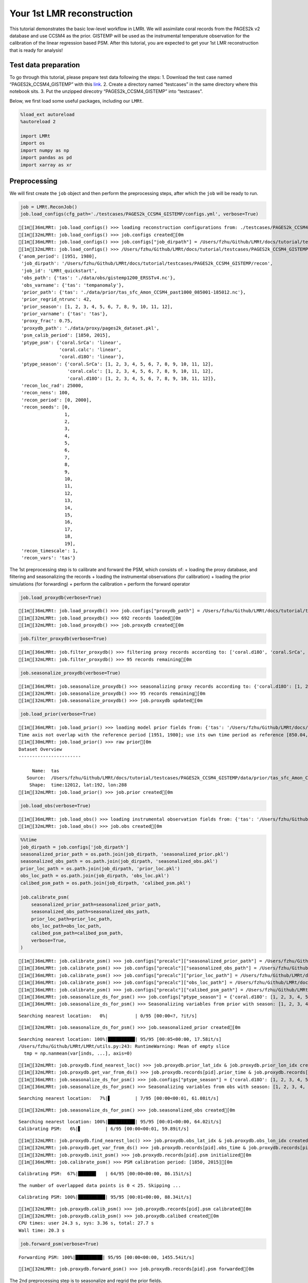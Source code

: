 Your 1st LMR reconstruction
===========================

This tutorial demonstrates the basic low-level workflow in LMRt. We will
assimilate coral records from the PAGES2k v2 database and use CCSM4 as
the prior. GISTEMP will be used as the instrumental temperature
observation for the calibration of the linear regression based PSM.
After this tutorial, you are expected to get your 1st LMR reconstruction
that is ready for analysis!

Test data preparation
---------------------

To go through this tutorial, please prepare test data following the
steps: 1. Download the test case named “PAGES2k_CCSM4_GISTEMP” with this
`link <https://drive.google.com/drive/folders/1UGn-LNd_tGSjPUKa52E6ffEM-ms2VD-N?usp=sharing>`__.
2. Create a directory named “testcases” in the same directory where this
notebook sits. 3. Put the unzipped direcotry “PAGES2k_CCSM4_GISTEMP”
into “testcases”.

Below, we first load some useful packages, including our ``LMRt``.

.. code:: ipython3

    %load_ext autoreload
    %autoreload 2
    
    import LMRt
    import os
    import numpy as np
    import pandas as pd
    import xarray as xr

Preprocessing
-------------

We will first create the ``job`` object and then perform the
preprocessing steps, after which the ``job`` will be ready to run.

.. code:: ipython3

    job = LMRt.ReconJob()
    job.load_configs(cfg_path='./testcases/PAGES2k_CCSM4_GISTEMP/configs.yml', verbose=True)


.. parsed-literal::

    [1m[36mLMRt: job.load_configs() >>> loading reconstruction configurations from: ./testcases/PAGES2k_CCSM4_GISTEMP/configs.yml[0m
    [1m[32mLMRt: job.load_configs() >>> job.configs created[0m
    [1m[36mLMRt: job.load_configs() >>> job.configs["job_dirpath"] = /Users/fzhu/Github/LMRt/docs/tutorial/testcases/PAGES2k_CCSM4_GISTEMP/recon[0m
    [1m[32mLMRt: job.load_configs() >>> /Users/fzhu/Github/LMRt/docs/tutorial/testcases/PAGES2k_CCSM4_GISTEMP/recon created[0m
    {'anom_period': [1951, 1980],
     'job_dirpath': '/Users/fzhu/Github/LMRt/docs/tutorial/testcases/PAGES2k_CCSM4_GISTEMP/recon',
     'job_id': 'LMRt_quickstart',
     'obs_path': {'tas': './data/obs/gistemp1200_ERSSTv4.nc'},
     'obs_varname': {'tas': 'tempanomaly'},
     'prior_path': {'tas': './data/prior/tas_sfc_Amon_CCSM4_past1000_085001-185012.nc'},
     'prior_regrid_ntrunc': 42,
     'prior_season': [1, 2, 3, 4, 5, 6, 7, 8, 9, 10, 11, 12],
     'prior_varname': {'tas': 'tas'},
     'proxy_frac': 0.75,
     'proxydb_path': './data/proxy/pages2k_dataset.pkl',
     'psm_calib_period': [1850, 2015],
     'ptype_psm': {'coral.SrCa': 'linear',
                   'coral.calc': 'linear',
                   'coral.d18O': 'linear'},
     'ptype_season': {'coral.SrCa': [1, 2, 3, 4, 5, 6, 7, 8, 9, 10, 11, 12],
                      'coral.calc': [1, 2, 3, 4, 5, 6, 7, 8, 9, 10, 11, 12],
                      'coral.d18O': [1, 2, 3, 4, 5, 6, 7, 8, 9, 10, 11, 12]},
     'recon_loc_rad': 25000,
     'recon_nens': 100,
     'recon_period': [0, 2000],
     'recon_seeds': [0,
                     1,
                     2,
                     3,
                     4,
                     5,
                     6,
                     7,
                     8,
                     9,
                     10,
                     11,
                     12,
                     13,
                     14,
                     15,
                     16,
                     17,
                     18,
                     19],
     'recon_timescale': 1,
     'recon_vars': 'tas'}


The 1st preprocessing step is to calibrate and forward the PSM, which
consists of: + loading the proxy database, and filtering and
seasonalizing the records + loading the instrumental observations (for
calibration) + loading the prior simulations (for forwarding) + perform
the calibration + perform the forward operator

.. code:: ipython3

    job.load_proxydb(verbose=True)


.. parsed-literal::

    [1m[36mLMRt: job.load_proxydb() >>> job.configs["proxydb_path"] = /Users/fzhu/Github/LMRt/docs/tutorial/testcases/PAGES2k_CCSM4_GISTEMP/data/proxy/pages2k_dataset.pkl[0m
    [1m[32mLMRt: job.load_proxydb() >>> 692 records loaded[0m
    [1m[32mLMRt: job.load_proxydb() >>> job.proxydb created[0m


.. code:: ipython3

    job.filter_proxydb(verbose=True)


.. parsed-literal::

    [1m[36mLMRt: job.filter_proxydb() >>> filtering proxy records according to: ['coral.d18O', 'coral.SrCa', 'coral.calc'][0m
    [1m[32mLMRt: job.filter_proxydb() >>> 95 records remaining[0m


.. code:: ipython3

    job.seasonalize_proxydb(verbose=True)


.. parsed-literal::

    [1m[36mLMRt: job.seasonalize_proxydb() >>> seasonalizing proxy records according to: {'coral.d18O': [1, 2, 3, 4, 5, 6, 7, 8, 9, 10, 11, 12], 'coral.SrCa': [1, 2, 3, 4, 5, 6, 7, 8, 9, 10, 11, 12], 'coral.calc': [1, 2, 3, 4, 5, 6, 7, 8, 9, 10, 11, 12]}[0m
    [1m[32mLMRt: job.seasonalize_proxydb() >>> 95 records remaining[0m
    [1m[32mLMRt: job.seasonalize_proxydb() >>> job.proxydb updated[0m


.. code:: ipython3

    job.load_prior(verbose=True)


.. parsed-literal::

    [1m[36mLMRt: job.load_prior() >>> loading model prior fields from: {'tas': '/Users/fzhu/Github/LMRt/docs/tutorial/testcases/PAGES2k_CCSM4_GISTEMP/data/prior/tas_sfc_Amon_CCSM4_past1000_085001-185012.nc'}[0m
    Time axis not overlap with the reference period [1951, 1980]; use its own time period as reference [850.04, 1850.96].
    [1m[30mLMRt: job.load_prior() >>> raw prior[0m
    Dataset Overview
    -----------------------
    
         Name:  tas
       Source:  /Users/fzhu/Github/LMRt/docs/tutorial/testcases/PAGES2k_CCSM4_GISTEMP/data/prior/tas_sfc_Amon_CCSM4_past1000_085001-185012.nc
        Shape:  time:12012, lat:192, lon:288
    [1m[32mLMRt: job.load_prior() >>> job.prior created[0m


.. code:: ipython3

    job.load_obs(verbose=True)


.. parsed-literal::

    [1m[36mLMRt: job.load_obs() >>> loading instrumental observation fields from: {'tas': '/Users/fzhu/Github/LMRt/docs/tutorial/testcases/PAGES2k_CCSM4_GISTEMP/data/obs/gistemp1200_ERSSTv4.nc'}[0m
    [1m[32mLMRt: job.load_obs() >>> job.obs created[0m


.. code:: ipython3

    %%time
    job_dirpath = job.configs['job_dirpath']
    seasonalized_prior_path = os.path.join(job_dirpath, 'seasonalized_prior.pkl')
    seasonalized_obs_path = os.path.join(job_dirpath, 'seasonalized_obs.pkl')
    prior_loc_path = os.path.join(job_dirpath, 'prior_loc.pkl')
    obs_loc_path = os.path.join(job_dirpath, 'obs_loc.pkl')
    calibed_psm_path = os.path.join(job_dirpath, 'calibed_psm.pkl')
    
    job.calibrate_psm(
        seasonalized_prior_path=seasonalized_prior_path,
        seasonalized_obs_path=seasonalized_obs_path,
        prior_loc_path=prior_loc_path,
        obs_loc_path=obs_loc_path,
        calibed_psm_path=calibed_psm_path,
        verbose=True,
    )


.. parsed-literal::

    [1m[36mLMRt: job.calibrate_psm() >>> job.configs["precalc"]["seasonalized_prior_path"] = /Users/fzhu/Github/LMRt/docs/tutorial/testcases/PAGES2k_CCSM4_GISTEMP/recon/seasonalized_prior.pkl[0m
    [1m[36mLMRt: job.calibrate_psm() >>> job.configs["precalc"]["seasonalized_obs_path"] = /Users/fzhu/Github/LMRt/docs/tutorial/testcases/PAGES2k_CCSM4_GISTEMP/recon/seasonalized_obs.pkl[0m
    [1m[36mLMRt: job.calibrate_psm() >>> job.configs["precalc"]["prior_loc_path"] = /Users/fzhu/Github/LMRt/docs/tutorial/testcases/PAGES2k_CCSM4_GISTEMP/recon/prior_loc.pkl[0m
    [1m[36mLMRt: job.calibrate_psm() >>> job.configs["precalc"]["obs_loc_path"] = /Users/fzhu/Github/LMRt/docs/tutorial/testcases/PAGES2k_CCSM4_GISTEMP/recon/obs_loc.pkl[0m
    [1m[36mLMRt: job.calibrate_psm() >>> job.configs["precalc"]["calibed_psm_path"] = /Users/fzhu/Github/LMRt/docs/tutorial/testcases/PAGES2k_CCSM4_GISTEMP/recon/calibed_psm.pkl[0m
    [1m[36mLMRt: job.seasonalize_ds_for_psm() >>> job.configs["ptype_season"] = {'coral.d18O': [1, 2, 3, 4, 5, 6, 7, 8, 9, 10, 11, 12], 'coral.SrCa': [1, 2, 3, 4, 5, 6, 7, 8, 9, 10, 11, 12], 'coral.calc': [1, 2, 3, 4, 5, 6, 7, 8, 9, 10, 11, 12]}[0m
    [1m[36mLMRt: job.seasonalize_ds_for_psm() >>> Seasonalizing variables from prior with season: [1, 2, 3, 4, 5, 6, 7, 8, 9, 10, 11, 12][0m


.. parsed-literal::

    Searching nearest location:   0%|          | 0/95 [00:00<?, ?it/s]

.. parsed-literal::

    [1m[32mLMRt: job.seasonalize_ds_for_psm() >>> job.seasonalized_prior created[0m


.. parsed-literal::

    Searching nearest location: 100%|██████████| 95/95 [00:05<00:00, 17.58it/s]
    /Users/fzhu/Github/LMRt/LMRt/utils.py:243: RuntimeWarning: Mean of empty slice
      tmp = np.nanmean(var[inds, ...], axis=0)


.. parsed-literal::

    [1m[32mLMRt: job.proxydb.find_nearest_loc() >>> job.proxydb.prior_lat_idx & job.proxydb.prior_lon_idx created[0m
    [1m[32mLMRt: job.proxydb.get_var_from_ds() >>> job.proxydb.records[pid].prior_time & job.proxydb.records[pid].prior_value created[0m
    [1m[36mLMRt: job.seasonalize_ds_for_psm() >>> job.configs["ptype_season"] = {'coral.d18O': [1, 2, 3, 4, 5, 6, 7, 8, 9, 10, 11, 12], 'coral.SrCa': [1, 2, 3, 4, 5, 6, 7, 8, 9, 10, 11, 12], 'coral.calc': [1, 2, 3, 4, 5, 6, 7, 8, 9, 10, 11, 12]}[0m
    [1m[36mLMRt: job.seasonalize_ds_for_psm() >>> Seasonalizing variables from obs with season: [1, 2, 3, 4, 5, 6, 7, 8, 9, 10, 11, 12][0m


.. parsed-literal::

    Searching nearest location:   7%|▋         | 7/95 [00:00<00:01, 61.08it/s]

.. parsed-literal::

    [1m[32mLMRt: job.seasonalize_ds_for_psm() >>> job.seasonalized_obs created[0m


.. parsed-literal::

    Searching nearest location: 100%|██████████| 95/95 [00:01<00:00, 64.02it/s]
    Calibrating PSM:   6%|▋         | 6/95 [00:00<00:01, 59.89it/s]

.. parsed-literal::

    [1m[32mLMRt: job.proxydb.find_nearest_loc() >>> job.proxydb.obs_lat_idx & job.proxydb.obs_lon_idx created[0m
    [1m[32mLMRt: job.proxydb.get_var_from_ds() >>> job.proxydb.records[pid].obs_time & job.proxydb.records[pid].obs_value created[0m
    [1m[32mLMRt: job.proxydb.init_psm() >>> job.proxydb.records[pid].psm initialized[0m
    [1m[36mLMRt: job.calibrate_psm() >>> PSM calibration period: [1850, 2015][0m


.. parsed-literal::

    Calibrating PSM:  67%|██████▋   | 64/95 [00:00<00:00, 86.15it/s]

.. parsed-literal::

    The number of overlapped data points is 0 < 25. Skipping ...


.. parsed-literal::

    Calibrating PSM: 100%|██████████| 95/95 [00:01<00:00, 88.34it/s]

.. parsed-literal::

    [1m[32mLMRt: job.proxydb.calib_psm() >>> job.proxydb.records[pid].psm calibrated[0m
    [1m[32mLMRt: job.proxydb.calib_psm() >>> job.proxydb.calibed created[0m
    CPU times: user 24.3 s, sys: 3.36 s, total: 27.7 s
    Wall time: 20.3 s


.. parsed-literal::

    


.. code:: ipython3

    job.forward_psm(verbose=True)


.. parsed-literal::

    Forwarding PSM: 100%|██████████| 95/95 [00:00<00:00, 1455.54it/s]

.. parsed-literal::

    [1m[32mLMRt: job.proxydb.forward_psm() >>> job.proxydb.records[pid].psm forwarded[0m


.. parsed-literal::

    


The 2nd preprocessing step is to seasonalize and regrid the prior
fields.

.. code:: ipython3

    job.seasonalize_prior(verbose=True)
    job.regrid_prior(verbose=True)


.. parsed-literal::

    [1m[30mLMRt: job.seasonalize_prior() >>> seasonalized prior w/ season [1, 2, 3, 4, 5, 6, 7, 8, 9, 10, 11, 12][0m
    Dataset Overview
    -----------------------
    
         Name:  tas
       Source:  /Users/fzhu/Github/LMRt/docs/tutorial/testcases/PAGES2k_CCSM4_GISTEMP/data/prior/tas_sfc_Amon_CCSM4_past1000_085001-185012.nc
        Shape:  time:1001, lat:192, lon:288
    [1m[32mLMRt: job.seasonalize_ds_for_psm() >>> job.prior updated[0m
    [1m[30mLMRt: job.regrid_prior() >>> regridded prior[0m
    Dataset Overview
    -----------------------
    
         Name:  tas
       Source:  /Users/fzhu/Github/LMRt/docs/tutorial/testcases/PAGES2k_CCSM4_GISTEMP/data/prior/tas_sfc_Amon_CCSM4_past1000_085001-185012.nc
        Shape:  time:1001, lat:42, lon:63
    [1m[32mLMRt: job.regrid_prior() >>> job.prior updated[0m


Now we are ready to dump the ``job`` object, so that we may quickly load
and continue the job any time we want without repeating the
preprocessing steps above. Note that the ``job.seasonalized_prior`` and
``job.seasonalized_obs`` below are precalculated for PSM calibration,
which may consist fields apply to multiple seasonalities. We don’t need
them any more once the PSMs are calibrated, so we delete them before
dumping the ``job`` object to make the size minimal.

.. code:: ipython3

    job.save()
    
    # The above equals to below:
    # del(job.seasonalized_prior)
    # del(job.seasonalized_obs)
    # pd.to_pickle(job, os.path.join(job_dirpath, 'job.pkl'))

Data assimilation
-----------------

Now we are ready to perform the assimilation steps. As an example, we
only run one Monte-Carlo itermation by setting
``recon_seeds=np.arange(1)``. To perform say, 10, iterations, one may
set ``recon_seeds=np.arange(10)``.

.. code:: ipython3

    %%time
    # job_dirpath = '...'  # set a correct directory path
    # job = pd.read_pickle(os.path.join(job_dirpath, 'job.pkl'))
    job.run(recon_seeds=np.arange(1), verbose=True)


.. parsed-literal::

    KF updating:   3%|▎         | 59/2001 [00:00<00:03, 588.29it/s]

.. parsed-literal::

    [1m[36mLMRt: job.run() >>> job.configs["recon_seeds"] = [0][0m
    [1m[36mLMRt: job.run() >>> job.configs["save_settings"] = {'compress_dict': {'zlib': True, 'least_significant_digit': 1}, 'output_geo_mean': False, 'target_lats': [], 'target_lons': [], 'output_full_ens': False, 'dtype': 32}[0m
    [1m[36mLMRt: job.run() >>> job.configs saved to: /Users/fzhu/Github/LMRt/docs/tutorial/testcases/PAGES2k_CCSM4_GISTEMP/recon/job_configs.yml[0m
    [1m[36mLMRt: job.run() >>> seed: 0 | max: 0[0m
    [1m[36mLMRt: job.run() >>> randomized indices for prior and proxies saved to: /Users/fzhu/Github/LMRt/docs/tutorial/testcases/PAGES2k_CCSM4_GISTEMP/recon/job_r00_idx.pkl[0m
    Proxy Database Overview
    -----------------------
         Source:        /Users/fzhu/Github/LMRt/docs/tutorial/testcases/PAGES2k_CCSM4_GISTEMP/data/proxy/pages2k_dataset.pkl
           Size:        70
    Proxy types:        {'coral.calc': 6, 'coral.SrCa': 19, 'coral.d18O': 45}


.. parsed-literal::

    KF updating: 100%|██████████| 2001/2001 [00:44<00:00, 44.65it/s] 


.. parsed-literal::

    [1m[36mLMRt: job.save_recon() >>> Reconstructed fields saved to: /Users/fzhu/Github/LMRt/docs/tutorial/testcases/PAGES2k_CCSM4_GISTEMP/recon/job_r00_recon.nc[0m
    [1m[36mLMRt: job.run() >>> DONE![0m
    CPU times: user 6min 16s, sys: 16.1 s, total: 6min 33s
    Wall time: 1min 32s


Once done, we will get the struture below in the “recon” directory:

::

   .
   ├── calibed_psm.pkl
   ├── job_configs.yml
   ├── job_r00_idx.pkl
   ├── job_r00_recon.nc
   ├── job.pkl
   ├── obs_loc.pkl
   ├── prior_loc.pkl
   ├── seasonalized_obs.pkl
   └── seasonalized_prior.pkl

